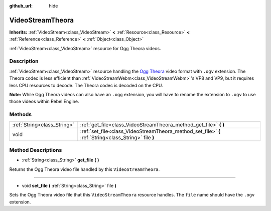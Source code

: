 :github_url: hide

.. Generated automatically by RebelEngine/tools/scripts/rst_from_xml.py
.. DO NOT EDIT THIS FILE, but the VideoStreamTheora.xml source instead.
.. The source is found in docs or modules/<name>/docs.

.. _class_VideoStreamTheora:

VideoStreamTheora
=================

**Inherits:** :ref:`VideoStream<class_VideoStream>` **<** :ref:`Resource<class_Resource>` **<** :ref:`Reference<class_Reference>` **<** :ref:`Object<class_Object>`

:ref:`VideoStream<class_VideoStream>` resource for Ogg Theora videos.

Description
-----------

:ref:`VideoStream<class_VideoStream>` resource handling the `Ogg Theora <https://www.theora.org/>`__ video format with ``.ogv`` extension. The Theora codec is less efficient than :ref:`VideoStreamWebm<class_VideoStreamWebm>`'s VP8 and VP9, but it requires less CPU resources to decode. The Theora codec is decoded on the CPU.

**Note:** While Ogg Theora videos can also have an ``.ogg`` extension, you will have to rename the extension to ``.ogv`` to use those videos within Rebel Engine.

Methods
-------

+-----------------------------+-------------------------------------------------------------------------------------------------------+
| :ref:`String<class_String>` | :ref:`get_file<class_VideoStreamTheora_method_get_file>` **(** **)**                                  |
+-----------------------------+-------------------------------------------------------------------------------------------------------+
| void                        | :ref:`set_file<class_VideoStreamTheora_method_set_file>` **(** :ref:`String<class_String>` file **)** |
+-----------------------------+-------------------------------------------------------------------------------------------------------+

Method Descriptions
-------------------

.. _class_VideoStreamTheora_method_get_file:

- :ref:`String<class_String>` **get_file** **(** **)**

Returns the Ogg Theora video file handled by this ``VideoStreamTheora``.

----

.. _class_VideoStreamTheora_method_set_file:

- void **set_file** **(** :ref:`String<class_String>` file **)**

Sets the Ogg Theora video file that this ``VideoStreamTheora`` resource handles. The ``file`` name should have the ``.ogv`` extension.

.. |virtual| replace:: :abbr:`virtual (This method should typically be overridden by the user to have any effect.)`
.. |const| replace:: :abbr:`const (This method has no side effects. It doesn't modify any of the instance's member variables.)`
.. |vararg| replace:: :abbr:`vararg (This method accepts any number of arguments after the ones described here.)`
